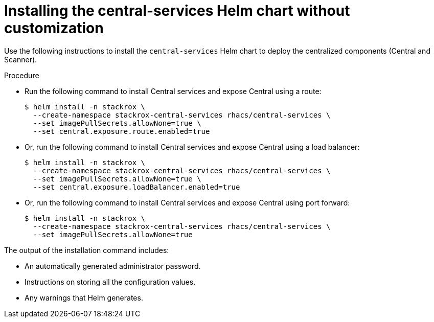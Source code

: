// Module included in the following assemblies:
//
// * installing/installing_helm/install-helm-quick.adoc
:_module-type: PROCEDURE
[id="installing-quickly_{context}"]
= Installing the central-services Helm chart without customization

Use the following instructions to install the `central-services` Helm chart to deploy the centralized components (Central and Scanner).

.Procedure

* Run the following command to install Central services and expose Central using a route:
+
[source,terminal]
----
$ helm install -n stackrox \
  --create-namespace stackrox-central-services rhacs/central-services \
  --set imagePullSecrets.allowNone=true \
  --set central.exposure.route.enabled=true
----

* Or, run the following command to install Central services and expose Central using a load balancer:
+
[source,terminal]
----
$ helm install -n stackrox \
  --create-namespace stackrox-central-services rhacs/central-services \
  --set imagePullSecrets.allowNone=true \
  --set central.exposure.loadBalancer.enabled=true
----

* Or, run the following command to install Central services and expose Central using port forward:
+
[source,terminal]
----
$ helm install -n stackrox \
  --create-namespace stackrox-central-services rhacs/central-services \
  --set imagePullSecrets.allowNone=true
----

The output of the installation command includes:

* An automatically generated administrator password.
* Instructions on storing all the configuration values.
* Any warnings that Helm generates.
